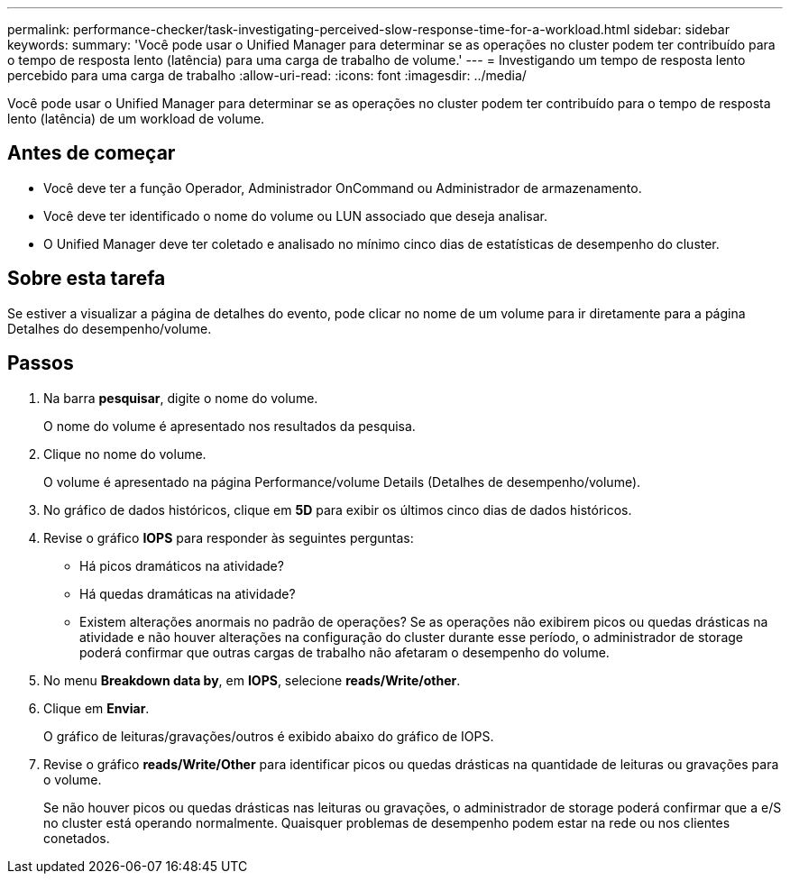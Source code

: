 ---
permalink: performance-checker/task-investigating-perceived-slow-response-time-for-a-workload.html 
sidebar: sidebar 
keywords:  
summary: 'Você pode usar o Unified Manager para determinar se as operações no cluster podem ter contribuído para o tempo de resposta lento (latência) para uma carga de trabalho de volume.' 
---
= Investigando um tempo de resposta lento percebido para uma carga de trabalho
:allow-uri-read: 
:icons: font
:imagesdir: ../media/


[role="lead"]
Você pode usar o Unified Manager para determinar se as operações no cluster podem ter contribuído para o tempo de resposta lento (latência) de um workload de volume.



== Antes de começar

* Você deve ter a função Operador, Administrador OnCommand ou Administrador de armazenamento.
* Você deve ter identificado o nome do volume ou LUN associado que deseja analisar.
* O Unified Manager deve ter coletado e analisado no mínimo cinco dias de estatísticas de desempenho do cluster.




== Sobre esta tarefa

Se estiver a visualizar a página de detalhes do evento, pode clicar no nome de um volume para ir diretamente para a página Detalhes do desempenho/volume.



== Passos

. Na barra *pesquisar*, digite o nome do volume.
+
O nome do volume é apresentado nos resultados da pesquisa.

. Clique no nome do volume.
+
O volume é apresentado na página Performance/volume Details (Detalhes de desempenho/volume).

. No gráfico de dados históricos, clique em *5D* para exibir os últimos cinco dias de dados históricos.
. Revise o gráfico *IOPS* para responder às seguintes perguntas:
+
** Há picos dramáticos na atividade?
** Há quedas dramáticas na atividade?
** Existem alterações anormais no padrão de operações? Se as operações não exibirem picos ou quedas drásticas na atividade e não houver alterações na configuração do cluster durante esse período, o administrador de storage poderá confirmar que outras cargas de trabalho não afetaram o desempenho do volume.


. No menu *Breakdown data by*, em *IOPS*, selecione ***reads/Write/other***.
. Clique em *Enviar*.
+
O gráfico de leituras/gravações/outros é exibido abaixo do gráfico de IOPS.

. Revise o gráfico *reads/Write/Other* para identificar picos ou quedas drásticas na quantidade de leituras ou gravações para o volume.
+
Se não houver picos ou quedas drásticas nas leituras ou gravações, o administrador de storage poderá confirmar que a e/S no cluster está operando normalmente. Quaisquer problemas de desempenho podem estar na rede ou nos clientes conetados.


